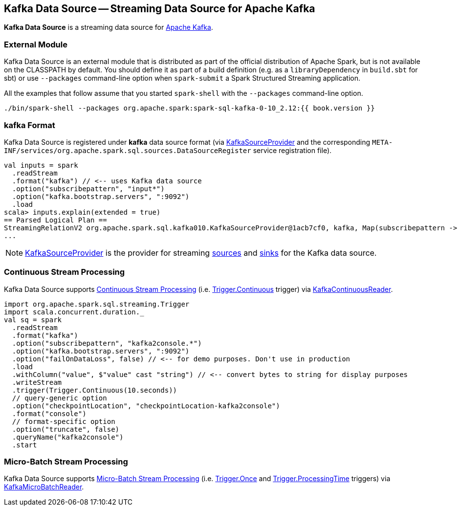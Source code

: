 == Kafka Data Source -- Streaming Data Source for Apache Kafka

*Kafka Data Source* is a streaming data source for https://kafka.apache.org/[Apache Kafka].

=== External Module

Kafka Data Source is an external module that is distributed as part of the official distribution of Apache Spark, but is not available on the CLASSPATH by default. You should define it as part of a build definition (e.g. as a `libraryDependency` in `build.sbt` for sbt) or use `--packages` command-line option when `spark-submit` a Spark Structured Streaming application.

All the examples that follow assume that you started `spark-shell` with the `--packages` command-line option.

[source, scala]
----
./bin/spark-shell --packages org.apache.spark:spark-sql-kafka-0-10_2.12:{{ book.version }}
----

=== kafka Format

Kafka Data Source is registered under *kafka* data source format (via <<spark-sql-streaming-KafkaSourceProvider.adoc#, KafkaSourceProvider>> and the corresponding `META-INF/services/org.apache.spark.sql.sources.DataSourceRegister` service registration file).

[source, scala]
----
val inputs = spark
  .readStream
  .format("kafka") // <-- uses Kafka data source
  .option("subscribepattern", "input*")
  .option("kafka.bootstrap.servers", ":9092")
  .load
scala> inputs.explain(extended = true)
== Parsed Logical Plan ==
StreamingRelationV2 org.apache.spark.sql.kafka010.KafkaSourceProvider@1acb7cf0, kafka, Map(subscribepattern -> input*, kafka.bootstrap.servers -> :9092), [key#4344, value#4345, topic#4346, partition#4347, offset#4348L, timestamp#4349, timestampType#4350], StreamingRelation DataSource(org.apache.spark.sql.SparkSession@1b33bbbe,kafka,List(),None,List(),None,Map(subscribepattern -> input*, kafka.bootstrap.servers -> :9092),None), kafka, [key#4337, value#4338, topic#4339, partition#4340, offset#4341L, timestamp#4342, timestampType#4343]
...
----

NOTE: <<spark-sql-streaming-KafkaSourceProvider.adoc#, KafkaSourceProvider>> is the provider for streaming <<spark-sql-streaming-StreamSourceProvider.adoc#, sources>> and <<spark-sql-streaming-StreamSinkProvider.adoc#, sinks>> for the Kafka data source.

=== Continuous Stream Processing

Kafka Data Source supports <<spark-sql-streaming-continuous-stream-processing.adoc#, Continuous Stream Processing>> (i.e. <<spark-sql-streaming-Trigger.adoc#Continuous, Trigger.Continuous>> trigger) via <<spark-sql-streaming-KafkaContinuousReader.adoc#, KafkaContinuousReader>>.

[source, scala]
----
import org.apache.spark.sql.streaming.Trigger
import scala.concurrent.duration._
val sq = spark
  .readStream
  .format("kafka")
  .option("subscribepattern", "kafka2console.*")
  .option("kafka.bootstrap.servers", ":9092")
  .option("failOnDataLoss", false) // <-- for demo purposes. Don't use in production
  .load
  .withColumn("value", $"value" cast "string") // <-- convert bytes to string for display purposes
  .writeStream
  .trigger(Trigger.Continuous(10.seconds))
  // query-generic option
  .option("checkpointLocation", "checkpointLocation-kafka2console")
  .format("console")
  // format-specific option
  .option("truncate", false)
  .queryName("kafka2console")
  .start
----

=== Micro-Batch Stream Processing

Kafka Data Source supports <<spark-sql-streaming-micro-batch-processing.adoc#, Micro-Batch Stream Processing>> (i.e. <<spark-sql-streaming-Trigger.adoc#Once, Trigger.Once>> and <<spark-sql-streaming-Trigger.adoc#ProcessingTime, Trigger.ProcessingTime>> triggers) via <<spark-sql-streaming-KafkaMicroBatchReader.adoc#, KafkaMicroBatchReader>>.
